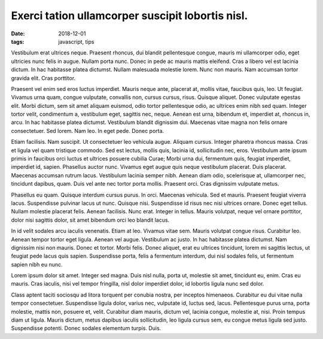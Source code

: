 Exerci tation ullamcorper suscipit lobortis nisl.
===================================================

:date: 2018-12-01
:tags: javascript, tips

Vestibulum erat ultrices neque. Praesent rhoncus, dui blandit pellentesque
congue, mauris mi ullamcorper odio, eget ultricies nunc felis in augue. Nullam
porta nunc. Donec in pede ac mauris mattis eleifend. Cras a libero vel est
lacinia dictum. In hac habitasse platea dictumst. Nullam malesuada molestie
lorem. Nunc non mauris. Nam accumsan tortor gravida elit. Cras porttitor.

Praesent vel enim sed eros luctus imperdiet. Mauris neque ante, placerat at,
mollis vitae, faucibus quis, leo. Ut feugiat. Vivamus urna quam, congue
vulputate, convallis non, cursus cursus, risus. Quisque aliquet. Donec
vulputate egestas elit. Morbi dictum, sem sit amet aliquam euismod, odio tortor
pellentesque odio, ac ultrices enim nibh sed quam. Integer tortor velit,
condimentum a, vestibulum eget, sagittis nec, neque. Aenean est urna, bibendum
et, imperdiet at, rhoncus in, arcu. In hac habitasse platea dictumst.
Vestibulum blandit dignissim dui. Maecenas vitae magna non felis ornare
consectetuer. Sed lorem. Nam leo. In eget pede. Donec porta.

Etiam facilisis. Nam suscipit. Ut consectetuer leo vehicula augue. Aliquam
cursus. Integer pharetra rhoncus massa. Cras et ligula vel quam tristique
commodo. Sed est lectus, mollis quis, lacinia id, sollicitudin nec, eros.
Vestibulum ante ipsum primis in faucibus orci luctus et ultrices posuere
cubilia Curae; Morbi urna dui, fermentum quis, feugiat imperdiet, imperdiet id,
sapien. Phasellus auctor nunc. Vivamus eget augue quis neque vestibulum
placerat. Duis placerat. Maecenas accumsan rutrum lacus. Vestibulum lacinia
semper nibh. Aenean diam odio, scelerisque at, ullamcorper nec, tincidunt
dapibus, quam. Duis vel ante nec tortor porta mollis. Praesent orci. Cras
dignissim vulputate metus.

Phasellus eu quam. Quisque interdum cursus purus. In orci. Maecenas vehicula.
Sed et mauris. Praesent feugiat viverra lacus. Suspendisse pulvinar lacus ut
nunc. Quisque nisi. Suspendisse id risus nec nisi ultrices ornare. Donec eget
tellus. Nullam molestie placerat felis. Aenean facilisis. Nunc erat. Integer in
tellus. Mauris volutpat, neque vel ornare porttitor, dolor nisi sagittis dolor,
sit amet bibendum orci leo blandit lacus.

In id velit sodales arcu iaculis venenatis. Etiam at leo. Vivamus vitae sem.
Mauris volutpat congue risus. Curabitur leo. Aenean tempor tortor eget ligula.
Aenean vel augue. Vestibulum ac justo. In hac habitasse platea dictumst. Nam
dignissim nisi non mauris. Donec et tortor. Morbi felis. Donec aliquet, erat eu
ultrices tincidunt, lorem mi sagittis lectus, ut feugiat pede lacus quis
sapien. Suspendisse porta, felis a fermentum interdum, dui nisl sodales felis,
ut fermentum sapien nibh eu nunc.

Lorem ipsum dolor sit amet. Integer sed magna. Duis nisl nulla, porta ut,
molestie sit amet, tincidunt eu, enim. Cras eu mauris. Cras iaculis, nisi vel
tempor fringilla, nisl dolor imperdiet dolor, id lobortis ligula nunc sed
dolor.

Class aptent taciti sociosqu ad litora torquent per conubia nostra, per
inceptos himenaeos. Curabitur eu dui vitae nulla tempor consectetuer.
Suspendisse ligula dolor, varius nec, vulputate id, luctus sed, lacus.
Pellentesque purus urna, porta molestie, mattis non, posuere et, velit.
Curabitur diam mauris, dictum vel, lacinia congue, molestie at, nisi. Proin
tempus diam ut ligula. Mauris dictum, metus dapibus iaculis sollicitudin, leo
ligula cursus sem, eu congue metus ligula sed justo. Suspendisse potenti. Donec
sodales elementum turpis. Duis.

